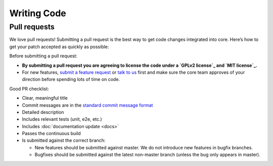 Writing Code
############

Pull requests
-------------

We love pull requests! Submitting a pull request is the best way to get code changes integrated into core.
Here’s how to get your patch accepted as quickly as possible:

Before submitting a pull request:

-  **By submitting a pull request you are agreeing to license the code
   under a `GPLv2 license`_ and `MIT license`_.**
-  For new features, `submit a feature request`_ or `talk to us`_ first and make
   sure the core team approves of your direction before spending lots of time on code.

Good PR checklist:

-  Clear, meaningful title
-  Commit messages are in the `standard commit message format`_
-  Detailed description
-  Includes relevant tests (unit, e2e, etc.)
-  Includes :doc:`documentation update <docs>`
-  Passes the continuous build
-  Is submitted against the correct branch:
   
   -  New features should be submitted against master. We do not introduce
      new features in bugfix branches.
   -  Bugfixes should be submitted against the latest non-master branch
      (unless the bug only appears in master).

.. _GPLv2 license: http://www.gnu.org/licenses/old-licenses/gpl-2.0.html
.. _MIT license: http://en.wikipedia.org/wiki/MIT_License
.. _talk to us: http://community.elgg.org/groups/profile/211069/feedback-and-planning
.. _standard commit message format: https://github.com/Elgg/Elgg/issues/5976
.. _submit a feature request: :doc:`/contribute/issues`